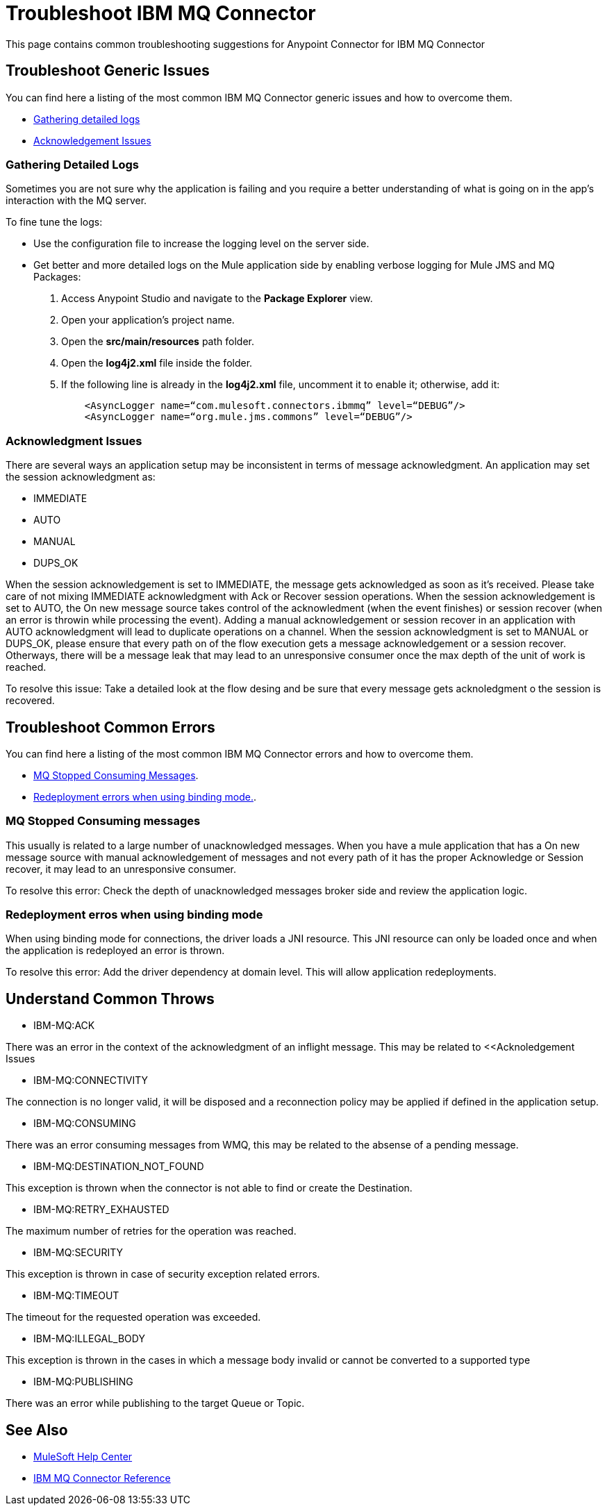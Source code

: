 = Troubleshoot IBM MQ Connector
This page contains common troubleshooting suggestions for Anypoint Connector for IBM MQ Connector

[[generic-issues]]
== Troubleshoot Generic Issues
You can find here a listing of the most common IBM MQ Connector generic issues and how to overcome them.

* <<gathering-detailed-logs,Gathering detailed logs>>
* <<acknowledgement-issues,Acknowledgement Issues>>


[[gathering-detailed-logs]]
=== Gathering Detailed Logs
Sometimes you are not sure why the application is failing and you require a better understanding of what is going on in the app's interaction with the MQ server.

To fine tune the logs:

* Use the configuration file to increase the logging level on the server side.

* Get better and more detailed logs on the Mule application side by enabling verbose logging for Mule JMS and MQ Packages:
+
. Access Anypoint Studio and navigate to the *Package Explorer* view.
. Open your application's project name.
. Open the *src/main/resources* path folder.
. Open the *log4j2.xml* file inside the folder.
. If the following line is already in the *log4j2.xml* file, uncomment it to enable it; otherwise, add it:
+
[source,xml,linenums]
----
    <AsyncLogger name=“com.mulesoft.connectors.ibmmq” level=“DEBUG”/>
    <AsyncLogger name=“org.mule.jms.commons” level=“DEBUG”/>
----


[[acknowledgment-issues]]
=== Acknowledgment Issues
There are several ways an application setup may be inconsistent in terms of message acknowledgment.
An application may set the session acknowledgment as:

* IMMEDIATE
* AUTO
* MANUAL
* DUPS_OK

When the session acknowledgement is set to IMMEDIATE, the message gets acknowledged as soon as it's received. Please take care of not mixing IMMEDIATE acknowledgment with Ack or Recover session operations.
When the session acknowledgement is set to AUTO, the On new message source takes control of the acknowledment (when the event finishes) or session recover (when an error is throwin while processing the event). Adding a manual acknowledgement or session recover in an application with AUTO acknowledgment will lead to duplicate operations on a channel. 
When the session acknowledgment is set to MANUAL or DUPS_OK, please ensure that every path on of the flow execution gets a message acknowledgement or a session recover. Otherways, there will be a message leak that may lead to an unresponsive consumer once the max depth of the unit of work is reached. 

To resolve this issue:
Take a detailed look at the flow desing and be sure that every message gets acknoledgment o the session is recovered. 

[common-errors]]
== Troubleshoot Common Errors
You can find here a listing of the most common IBM MQ Connector errors and how to overcome them.

* <<error-consuming-messages,MQ Stopped Consuming Messages>>.
* <<error-redeploiment,Redeployment errors when using binding mode.>>.


[[error-consuming-messages]]
=== MQ Stopped Consuming messages
This usually is related to a large number of unacknowledged messages. When you have a mule application that has a On new message source with manual acknowledgement of messages and not every path of it has the proper Acknowledge or Session recover, it may lead to an unresponsive consumer.

To resolve this error:
Check the depth of unacknowledged messages broker side and review the application logic.

[[error-redeployment]]
=== Redeployment erros when using binding mode
When using binding mode for connections, the driver loads a JNI resource. This JNI resource can only be loaded once and when the application is redeployed an error is thrown.

To resolve this error:
Add the driver dependency at domain level. This will allow application redeployments.


[[common-throws]]
== Understand Common Throws

* IBM-MQ:ACK

There was an error in the context of the acknowledgment of an inflight message. This may be related to <<Acknoledgement Issues 

* IBM-MQ:CONNECTIVITY

The connection is no longer valid, it will be disposed and a reconnection policy may be applied if defined in the application setup.

* IBM-MQ:CONSUMING

There was an error consuming messages from WMQ, this may be related to the absense of a pending message.

* IBM-MQ:DESTINATION_NOT_FOUND

This exception is thrown when the connector is not able to find or create the Destination.

* IBM-MQ:RETRY_EXHAUSTED

The maximum number of retries for the operation was reached.

* IBM-MQ:SECURITY

This exception is thrown in case of security exception related errors.

* IBM-MQ:TIMEOUT

The timeout for the requested operation was exceeded. 

* IBM-MQ:ILLEGAL_BODY

This exception is thrown in the cases in which a message body invalid or cannot be converted to a supported type

* IBM-MQ:PUBLISHING

There was an error while publishing to the target Queue or Topic.

== See Also
* https://help.mulesoft.com[MuleSoft Help Center]
* xref:ibm-mq-xml-ref.adoc[IBM MQ Connector Reference]
